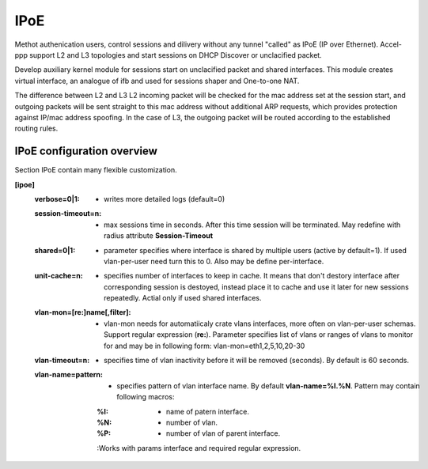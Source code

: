 .. _ipoe:

IPoE
----
Methot authenication users, control sessions and dilivery without any tunnel "called" as IPoE (IP over Ethernet).
Accel-ppp support L2 and L3 topologies and start sessions on DHCP Discover or unclacified packet.

Develop auxiliary kernel module for sessions start on unclacified packet and shared interfaces.
This module creates virtual interface, an analogue of ifb and used for sessions shaper and One-to-one NAT.

The difference between L2 and L3
L2 incoming packet will be checked for the mac address set at the session start, and outgoing packets will be sent straight to this mac address without additional ARP requests, which provides protection against IP/mac address spoofing.
In the case of L3, the outgoing packet will be routed according to the established routing rules.

IPoE configuration overview
^^^^^^^^^^^^^^^^^^^^^^^^^^^

Section IPoE contain many flexible customization.

**[ipoe]**
  :**verbose=0|1**: - writes more detailed logs (default=0)
  :**session-timeout=n**: - max sessions time in seconds. After this time session will be terminated. May redefine with radius attribute **Session-Timeout**
  :**shared=0|1**: - parameter specifies where interface is shared by multiple users (active by default=1). If used vlan-per-user need turn this to 0. Also may be define per-interface.
  :**unit-cache=n**: - specifies number of interfaces to keep in cache. It means that don't destory interface after corresponding session is destoyed, instead place it to cache and use it later for new sessions repeatedly. Actial only if used shared interfaces.
  :**vlan-mon=[re:]name[,filter]**: - vlan-mon needs for automatiicaly crate vlans interfaces, more often on vlan-per-user schemas. Support regular expression (**re:**). Parameter specifies list of vlans or ranges of vlans to monitor for and may be in following form: vlan-mon=eth1,2,5,10,20-30
  :**vlan-timeout=n**: - specifies time of vlan inactivity before it will be removed (seconds). By default is 60 seconds.
  :**vlan-name=pattern**: - specifies pattern of vlan interface name. By default **vlan-name=%I.%N**. Pattern may contain following macros: 
    :%I: - name of patern interface.
    :%N: - number of vlan.
    :%P: - number of vlan of parent interface.
    :Works with params interface and required regular expression.
  
